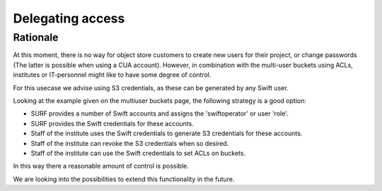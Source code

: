 .. _delegating_access:

*****************
Delegating access
*****************

Rationale
*********

At this moment, there is no way for object store customers to create new users for their project, or change passwords (The latter is possible when using a CUA account). However, in combination with the multi-user buckets using ACLs, institutes or IT-personnel might like to have some degree of control.

For this usecase we advise using S3 credentials, as these can be generated by any Swift user.

Looking at the example given on the multiuser buckets page, the following strategy is a good option:

* SURF provides a number of Swift accounts and assigns the 'swiftoperator' or user 'role'.
* SURF provides the Swift credentials for these accounts.
* Staff of the institute uses the Swift credentials to generate S3 credentials for these accounts.
* Staff of the institute can revoke the S3 credentials when so desired.
* Staff of the institute can use the Swift credentials to set ACLs on buckets.

In this way there a reasonable amount of control is possible.

We are looking into the possibilities to extend this functionality in the future.

